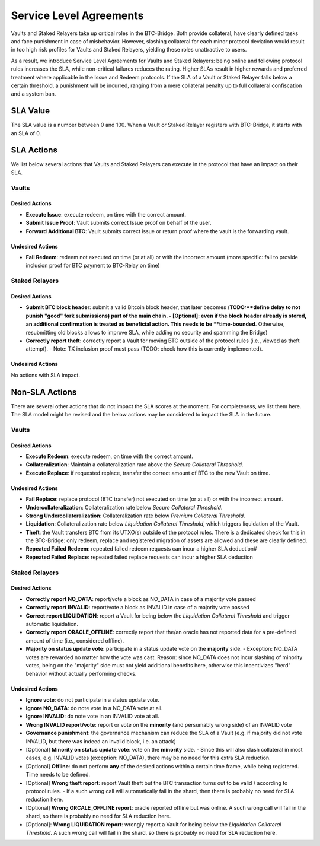.. _service_level_agreements:

Service Level Agreements
========================

Vaults and Staked Relayers take up critical roles in the BTC-Bridge. Both provide collateral, have clearly defined tasks and face punishment in case of misbehavior. However, slashing collateral for each minor protocol deviation would result in too high risk profiles for Vaults and Staked Relayers, yielding these roles unattractive to users.

As a result, we introduce Service Level Agreements for Vaults and Staked Relayers: being online and following protocol rules increases the SLA, while non-critical failures reduces the rating. Higher SLAs result in higher rewards and preferred treatment where applicable in the Issue and Redeem protocols. If the SLA of a Vault or Staked Relayer falls below a certain threshold, a punishment will be incurred, ranging from a mere collateral penalty up to full collateral confiscation and a system ban.

SLA Value
~~~~~~~~~

The SLA value is a number between 0 and 100. When a Vault or Staked Relayer registers with BTC-Bridge, it starts with an SLA of 0.

SLA Actions
~~~~~~~~~~~

We list below several actions that Vaults and Staked Relayers can execute in the protocol that have an impact on their SLA.

Vaults
------

Desired Actions
...............

- **Execute Issue**: execute redeem, on time with the correct amount.
- **Submit Issue Proof**: Vault submits correct Issue proof on behalf of the user.
- **Forward Additional BTC**: Vault submits correct issue or return proof where the vault is the forwarding vault.


Undesired Actions
.................

- **Fail Redeem**: redeem not executed on time (or at all) or with the incorrect amount (more specific: fail to provide inclusion proof for BTC payment to BTC-Relay on time)

Staked Relayers
---------------

Desired Actions
...............

- **Submit BTC block header**: submit a valid Bitcoin block header, that later becomes (**TODO:**define delay to not punish "good" fork submissions) part of the main chain.
  - [Optional]: even if the block header already is stored, an additional confirmation is treated as beneficial action. This needs to be **time-bounded**. Otherwise, resubmitting old blocks allows to improve SLA, while adding no security and spamming the Bridge)
- **Correctly report theft**: correctly report a Vault for moving BTC outside of the protocol rules (i.e., viewed as theft attempt).
  - Note: TX inclusion proof must pass (TODO: check how this is currently implemented).

Undesired Actions
.................

No actions with SLA impact.

Non-SLA Actions
~~~~~~~~~~~~~~~

There are several other actions that do not impact the SLA scores at the moment.
For completeness, we list them here. The SLA model might be revised and the below actions may be considered to impact the SLA in the future.

Vaults
------

Desired Actions
...............

- **Execute Redeem**: execute redeem, on time with the correct amount.
- **Collateralization**: Maintain a collateralization rate above the *Secure Collateral Threshold*.
- **Execute Replace**: if requested replace, transfer the correct amount of BTC to the new Vault on time.

Undesired Actions
.................

- **Fail Replace**: replace protocol (BTC transfer) not executed on time (or at all) or with the incorrect amount.
- **Undercollateralization**: Collateralization rate below  *Secure Collateral Threshold*.
- **Strong Undercollateralization**:  Collateralization rate below  *Premium Collateral Threshold*.
- **Liquidation**:   Collateralization rate below  *Liquidation Collateral Threshold*, which triggers liquidation of the Vault.
- **Theft**: the Vault transfers BTC from its UTXO(s) outside of the protocol rules. There is a dedicated check for this in the BTC-Bridge: only redeem, replace and registered migration of assets are allowed and these are clearly defined.
- **Repeated Failed Redeem**: repeated failed redeem requests can incur a higher SLA deduction#
- **Repeated Failed Replace**: repeated failed replace requests can incur a higher SLA deduction

Staked Relayers
---------------

Desired Actions
...............

- **Correctly report NO_DATA**: report/vote a block as NO_DATA in case of a majority vote passed
- **Correctly report INVALID**: report/vote a block as INVALID in case of a majority vote passed
- **Correct report LIQUIDATION**: report a Vault for being below the *Liquidation Collateral Threshold* and trigger automatic liquidation.
- **Correctly report ORACLE_OFFLINE**: correctly report that the/an oracle has not reported data for a pre-defined amount of time (i.e., considered offline).
- **Majority on status update vote**: participate in a status update vote on the **majority** side.
  - Exception: NO_DATA votes are rewarded no matter how the vote was cast. Reason: since NO_DATA does not incur slashing of minority votes, being on the "majority" side must not yield additional benefits here, otherwise this incentivizes "herd" behavior without actually performing checks.

Undesired Actions
.................

- **Ignore vote**: do not participate in a status update vote.
- **Ignore NO_DATA**: do note vote in a NO_DATA vote at all.
- **Ignore INVALID**: do note vote in an INVALID vote at all.
- **Wrong INVALID report/vote**: report or vote on the **minority** (and persumably wrong side) of an INVALID vote
- **Governance punishment**: the governance mechanism can reduce the SLA of a Vault (e.g. if majority did not vote INVALID, but there was indeed an invalid block, i.e. an attack)

- [Optional] **Minority on status update vote**: vote on the **minority** side.
  - Since this will also slash collateral in most cases, e.g. INVALID votes (exception: NO_DATA), there may be no need for this extra SLA reduction.
- [Optional] **Offline**: do not perform **any** of the desired actions within a certain time frame, while being registered. Time needs to be defined.
- [Optional] **Wrong theft report**: report Vault theft but the BTC transaction turns out to be valid / according to protocol rules.
  - If a such wrong call will automatically fail in the shard, then there is probably no need for SLA reduction here.
- [Optional] **Wrong ORCALE_OFFLINE report**: oracle reported offline but was online. A such wrong call will fail in the shard, so there is probably no need for SLA reduction here.
- [Optional]: **Wrong LIQUIDATION report**: wrongly report a Vault for being below the *Liquidation Collateral Threshold*.  A such wrong call will fail in the shard, so there is probably no need for SLA reduction here.